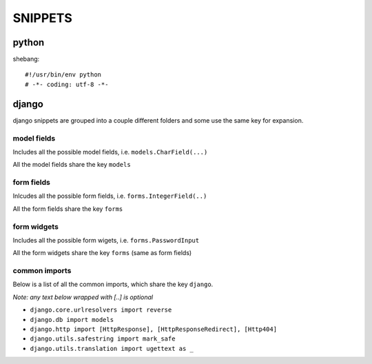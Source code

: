 
========
SNIPPETS
========

python
======

shebang::

    #!/usr/bin/env python
    # -*- coding: utf-8 -*-

django
======

django snippets are grouped into a couple different folders and some use the
same key for expansion.

model fields
------------

Includes all the possible model fields, i.e. ``models.CharField(...)``

All the model fields share the key ``models``

form fields
-----------

Inlcudes all the possible form fields, i.e. ``forms.IntegerField(..)``

All the form fields share the key ``forms``

form widgets
------------

Includes all the possible form wigets, i.e. ``forms.PasswordInput``

All the form widgets share the key ``forms`` (same as form fields)

common imports
--------------

Below is a list of all the common imports, which share the key ``django``.

*Note: any text below wrapped with [..] is optional*

* ``django.core.urlresolvers import reverse``
* ``django.db import models``
* ``django.http import [HttpResponse], [HttpResponseRedirect], [Http404]``
* ``django.utils.safestring import mark_safe``
* ``django.utils.translation import ugettext as _``

